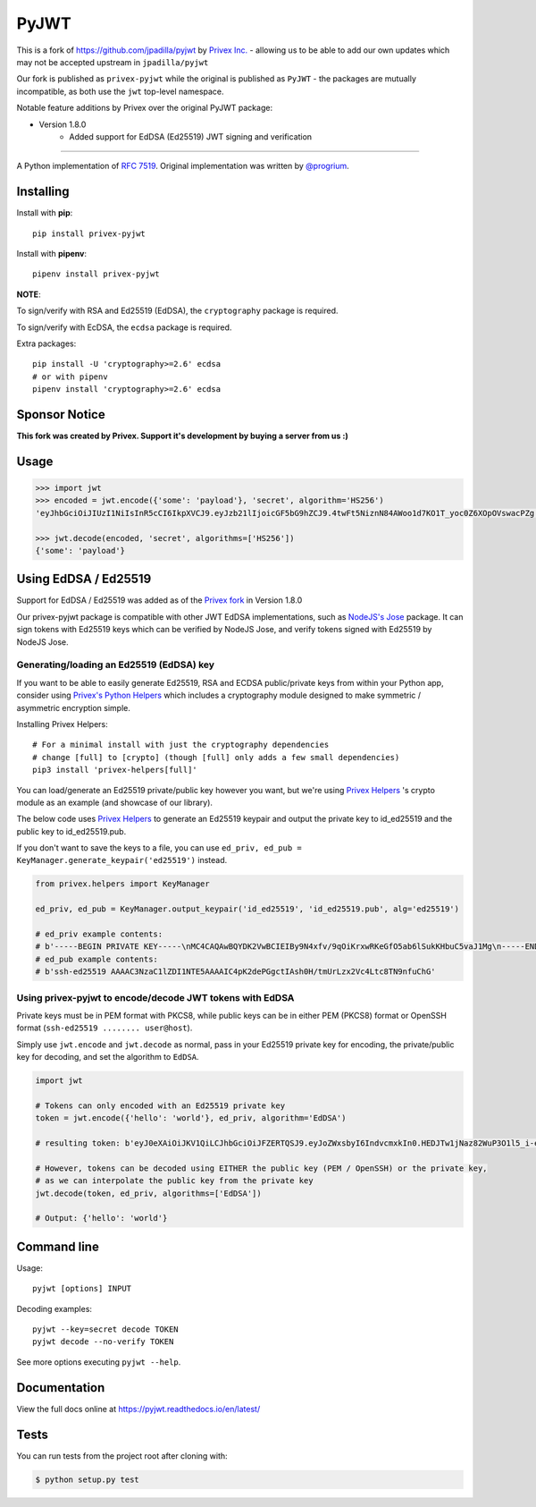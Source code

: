 PyJWT
=====

.. image:: https://travis-ci.com/Privex/pyjwt.svg?branch=master
   :target: http://travis-ci.com/Privex/pyjwt?branch=master

.. image:: https://ci.appveyor.com/api/projects/status/h8nt70aqtwhht39t?svg=true
   :target: https://ci.appveyor.com/project/Privex/pyjwt

.. image:: https://img.shields.io/pypi/v/privex-pyjwt.svg
   :target: https://pypi.python.org/pypi/privex-pyjwt

.. image:: https://coveralls.io/repos/Privex/pyjwt/badge.svg?branch=master
   :target: https://coveralls.io/r/Privex/pyjwt?branch=master

.. image:: https://readthedocs.org/projects/pyjwt/badge/?version=latest
   :target: https://pyjwt.readthedocs.io

This is a fork of https://github.com/jpadilla/pyjwt by `Privex Inc.`_ - allowing us to be able to add our own updates which may
not be accepted upstream in ``jpadilla/pyjwt``

Our fork is published as ``privex-pyjwt`` while the original is published as ``PyJWT`` - the packages are mutually
incompatible, as both use the ``jwt`` top-level namespace.

Notable feature additions by Privex over the original PyJWT package:

* Version 1.8.0
    * Added support for EdDSA (Ed25519) JWT signing and verification


---------------------------------------------------------------------------

A Python implementation of `RFC 7519 <https://tools.ietf.org/html/rfc7519>`_. Original implementation was written by `@progrium <https://github.com/progrium>`_.


Installing
----------

Install with **pip**::


    pip install privex-pyjwt


Install with **pipenv**::


    pipenv install privex-pyjwt


**NOTE**:

To sign/verify with RSA and Ed25519 (EdDSA), the ``cryptography`` package is required.

To sign/verify with EcDSA, the ``ecdsa`` package is required.

Extra packages::

    pip install -U 'cryptography>=2.6' ecdsa
    # or with pipenv
    pipenv install 'cryptography>=2.6' ecdsa


Sponsor Notice
--------------


**This fork was created by Privex. Support it's development by buying a server from us :)**

.. image:: https://cdn.privex.io/img/promo/privex-banner-728.png
   :target: https://www.privex.io
   :align: center



Usage
-----

.. code-block:: python

    >>> import jwt
    >>> encoded = jwt.encode({'some': 'payload'}, 'secret', algorithm='HS256')
    'eyJhbGciOiJIUzI1NiIsInR5cCI6IkpXVCJ9.eyJzb21lIjoicGF5bG9hZCJ9.4twFt5NiznN84AWoo1d7KO1T_yoc0Z6XOpOVswacPZg'

    >>> jwt.decode(encoded, 'secret', algorithms=['HS256'])
    {'some': 'payload'}


Using EdDSA / Ed25519
---------------------

Support for EdDSA / Ed25519 was added as of the `Privex fork <https://github.com/Privex/pyjwt>`_ in Version 1.8.0

Our privex-pyjwt package is compatible with other JWT EdDSA implementations, such as `NodeJS's Jose <https://github.com/panva/jose/>`_ package.
It can sign tokens with Ed25519 keys which can be verified by NodeJS Jose, and verify tokens signed with Ed25519 by NodeJS Jose.




Generating/loading an Ed25519 (EdDSA) key
^^^^^^^^^^^^^^^^^^^^^^^^^^^^^^^^^^^^^^^^^

If you want to be able to easily generate Ed25519, RSA and ECDSA public/private keys from within your Python app, consider 
using `Privex's Python Helpers`_ which includes a cryptography module designed
to make symmetric / asymmetric encryption simple.

Installing Privex Helpers::

    # For a minimal install with just the cryptography dependencies
    # change [full] to [crypto] (though [full] only adds a few small dependencies)
    pip3 install 'privex-helpers[full]'


You can load/generate an Ed25519 private/public key however you want, but we're using `Privex Helpers`_ 's crypto module
as an example (and showcase of our library). 

The below code uses `Privex Helpers`_ to generate an Ed25519 keypair and output the private key to id_ed25519 and the public key to id_ed25519.pub.

If you don't want to save the keys to a file, you can use ``ed_priv, ed_pub = KeyManager.generate_keypair('ed25519')`` instead.


.. code-block:: python


    from privex.helpers import KeyManager

    ed_priv, ed_pub = KeyManager.output_keypair('id_ed25519', 'id_ed25519.pub', alg='ed25519')

    # ed_priv example contents:
    # b'-----BEGIN PRIVATE KEY-----\nMC4CAQAwBQYDK2VwBCIEIBy9N4xfv/9qOiKrxwRKeGfO5ab6lSukKHbuC5vaJ1Mg\n-----END PRIVATE KEY-----\n'
    # ed_pub example contents:
    # b'ssh-ed25519 AAAAC3NzaC1lZDI1NTE5AAAAIC4pK2dePGgctIAsh0H/tmUrLzx2Vc4Ltc8TN9nfuChG'


Using privex-pyjwt to encode/decode JWT tokens with EdDSA
^^^^^^^^^^^^^^^^^^^^^^^^^^^^^^^^^^^^^^^^^^^^^^^^^^^^^^^^^

Private keys must be in PEM format with PKCS8, while public keys can be in either PEM (PKCS8) format or OpenSSH format (``ssh-ed25519 ........ user@host``).

Simply use ``jwt.encode`` and ``jwt.decode`` as normal, pass in your Ed25519 private key for encoding, the private/public key for decoding, 
and set the algorithm to ``EdDSA``.

.. code-block:: python

    import jwt
    
    # Tokens can only encoded with an Ed25519 private key
    token = jwt.encode({'hello': 'world'}, ed_priv, algorithm='EdDSA')

    # resulting token: b'eyJ0eXAiOiJKV1QiLCJhbGciOiJFZERTQSJ9.eyJoZWxsbyI6IndvcmxkIn0.HEDJTw1jNaz82WuP3O1l5_i-eaaj3DBEKesPUsInSgKuvbav6XaLORERs7wPrmS14DN_WlzDUCn0LmVGl4VlCg'

    # However, tokens can be decoded using EITHER the public key (PEM / OpenSSH) or the private key, 
    # as we can interpolate the public key from the private key
    jwt.decode(token, ed_priv, algorithms=['EdDSA'])

    # Output: {'hello': 'world'}


.. _Privex's Python Helpers: https://github.com/Privex/python-helpers
.. _Privex Helpers: https://github.com/Privex/python-helpers
.. _Privex Inc.: https://www.privex.io/


Command line
------------

Usage::

    pyjwt [options] INPUT

Decoding examples::

    pyjwt --key=secret decode TOKEN
    pyjwt decode --no-verify TOKEN

See more options executing ``pyjwt --help``.


Documentation
-------------

View the full docs online at https://pyjwt.readthedocs.io/en/latest/


Tests
-----

You can run tests from the project root after cloning with:

.. code-block:: sh

    $ python setup.py test
